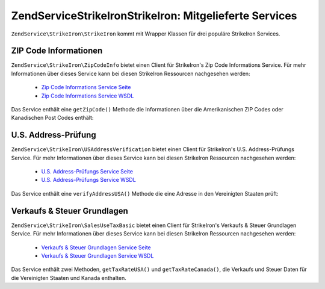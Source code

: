 .. EN-Revision: none
.. _zendservice.strikeiron.bundled-services:

ZendService\StrikeIron\StrikeIron: Mitgelieferte Services
===============================================

``ZendService\StrikeIron\StrikeIron`` kommt mit Wrapper Klassen für drei populäre StrikeIron Services.

.. _zendservice.strikeiron.bundled-services.zip-code-information:

ZIP Code Informationen
----------------------

``ZendService\StrikeIron\ZipCodeInfo`` bietet einen Client für StrikeIron's Zip Code Informations Service. Für
mehr Informationen über dieses Service kann bei diesen StrikeIron Ressourcen nachgesehen werden:



   - `Zip Code Informations Service Seite`_

   - `Zip Code Informations Service WSDL`_

Das Service enthält eine ``getZipCode()`` Methode die Informationen über die Amerikanischen ZIP Codes oder
Kanadischen Post Codes enthält:

.. code-block:: php
   :linenos:

   $strikeIron = new ZendService\StrikeIron\StrikeIron(array('username' => 'your-username',
                                                   'password' => 'your-password'));

   // Einen Client für das ZIP Code Informations Service erstellen
   $zipInfo = $strikeIron->getService(array('class' => 'ZipCodeInfo'));

   // Eine Zip Information für 95014 erhalten
   $response = $zipInfo->getZipCode(array('ZipCode' => 95014));
   $zips = $response->serviceResult;

   // Die Ergebnisse anzeigen
   if ($zips->count == 0) {
       echo 'Keine Ergebnisse gefunden';
   } else {
       // Ein Ergebnis mit einem einzelnen ZIP Code wurde als Objekt zurückgegeben
       // und nicht ein Array mit einem Element wie einige erwarten würden
       if (! is_array($zips->zipCodes)) {
           $zips->zipCodes = array($zips->zipCodes);
       }

       // Alle möglichen Ergebnisse ausgeben
       foreach ($zips->zipCodes as $z) {
           $info = $z->zipCodeInfo;

           // Alle Eigenschaften zeigen
           print_r($info);

           // oder nur den Städtenamen
           echo $info->preferredCityName;
       }
   }

   // Detailierte Statusinformationen
   // http://www.strikeiron.com/exampledata/StrikeIronZipCodeInformation_v3.pdf
   $status = $response->serviceStatus;

.. _zendservice.strikeiron.bundled-services.us-address-verification:

U.S. Address-Prüfung
--------------------

``ZendService\StrikeIron\USAddressVerification`` bietet einen Client für StrikeIron's U.S. Address-Prüfungs
Service. Für mehr Informationen über dieses Service kann bei diesen StrikeIron Ressourcen nachgesehen werden:



   - `U.S. Address-Prüfungs Service Seite`_

   - `U.S. Address-Prüfungs Service WSDL`_



Das Service enthält eine ``verifyAddressUSA()`` Methode die eine Adresse in den Vereinigten Staaten prüft:

.. code-block:: php
   :linenos:

   $strikeIron = new ZendService\StrikeIron\StrikeIron(array('username' => 'your-username',
                                                   'password' => 'your-password'));

   // Einen Client für das ZIP Code Informations Service erstellen
   $verifier = $strikeIron->getService(array('class' => 'USAddressVerification'));

   // Adresse die geprüft werden soll. Nicht alle Felder werden benötigt aber es
   // sollten soviele wie möglich für das beste Ergebnis angegeben werden
   $address = array('firm'           => 'Zend Technologies',
                    'addressLine1'   => '19200 Stevens Creek Blvd',
                    'addressLine2'   => '',
                    'city_state_zip' => 'Cupertino CA 95014');

   // Adresse prüfen
   $result = $verifier->verifyAddressUSA($address);

   // Ergebnisse anzeigen
   if ($result->addressErrorNumber != 0) {
       echo $result->addressErrorNumber;
       echo $result->addressErrorMessage;
   } else {
       // Alle Eigenschaften zeigen
       print_r($result);

       // oder nur den Firmennamen
       echo $result->firm;

       // Gültige Adresse?
       $valid = ($result->valid == 'VALID');
   }

.. _zendservice.strikeiron.bundled-services.sales-use-tax-basic:

Verkaufs & Steuer Grundlagen
----------------------------

``ZendService\StrikeIron\SalesUseTaxBasic`` bietet einen Client für StrikeIron's Verkaufs & Steuer Grundlagen
Service. Für mehr Informationen über dieses Service kann bei diesen StrikeIron Ressourcen nachgesehen werden:



   - `Verkaufs & Steuer Grundlagen Service Seite`_

   - `Verkaufs & Steuer Grundlagen Service WSDL`_



Das Service enthält zwei Methoden, ``getTaxRateUSA()`` und ``getTaxRateCanada()``, die Verkaufs und Steuer Daten
für die Vereinigten Staaten und Kanada enthalten.

.. code-block:: php
   :linenos:

   $strikeIron = new ZendService\StrikeIron\StrikeIron(array('username' => 'your-username',
                                                   'password' => 'your-password'));

   // Einen Client für das Verkaufs & Steuer Grundlagen Service erstellen
   $taxBasic = $strikeIron->getService(array('class' => 'SalesUseTaxBasic'));

   // Die Steuerrate für Ontario, Kanada abfragen
   $rateInfo = $taxBasic->getTaxRateCanada(array('province' => 'foo'));
   print_r($rateInfo);               // alle Eigenschaften zeigen
   echo $rateInfo->GST;              // oder nur die GST (Teile & Services Steuer)

   // Die Steuerrate für Cupertino, CA USA abfragen
   $rateInfo = $taxBasic->getTaxRateUS(array('zip_code' => 95014));
   print_r($rateInfo);               // alle Eigenschaften zeigen
   echo $rateInfo->state_sales_tax;  // oder nur die Staatenweise Verkaufssteuer



.. _`Zip Code Informations Service Seite`: http://www.strikeiron.com/ProductDetail.aspx?p=267
.. _`Zip Code Informations Service WSDL`: http://sdpws.strikeiron.com/zf1.StrikeIron/sdpZIPCodeInfo?WSDL
.. _`U.S. Address-Prüfungs Service Seite`: http://www.strikeiron.com/ProductDetail.aspx?p=198
.. _`U.S. Address-Prüfungs Service WSDL`: http://ws.strikeiron.com/zf1.StrikeIron/USAddressVerification4_0?WSDL
.. _`Verkaufs & Steuer Grundlagen Service Seite`: http://www.strikeiron.com/ProductDetail.aspx?p=351
.. _`Verkaufs & Steuer Grundlagen Service WSDL`: http://ws.strikeiron.com/zf1.StrikeIron/taxdatabasic4?WSDL
